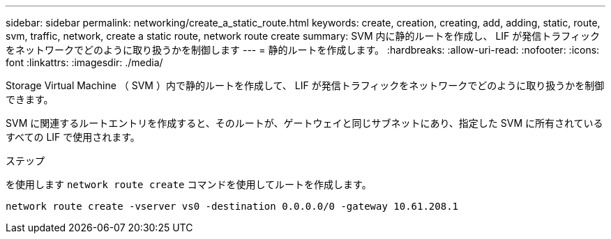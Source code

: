 ---
sidebar: sidebar 
permalink: networking/create_a_static_route.html 
keywords: create, creation, creating, add, adding, static, route, svm, traffic, network, create a static route, network route create 
summary: SVM 内に静的ルートを作成し、 LIF が発信トラフィックをネットワークでどのように取り扱うかを制御します 
---
= 静的ルートを作成します。
:hardbreaks:
:allow-uri-read: 
:nofooter: 
:icons: font
:linkattrs: 
:imagesdir: ./media/


[role="lead"]
Storage Virtual Machine （ SVM ）内で静的ルートを作成して、 LIF が発信トラフィックをネットワークでどのように取り扱うかを制御できます。

SVM に関連するルートエントリを作成すると、そのルートが、ゲートウェイと同じサブネットにあり、指定した SVM に所有されているすべての LIF で使用されます。

.ステップ
を使用します `network route create` コマンドを使用してルートを作成します。

....
network route create -vserver vs0 -destination 0.0.0.0/0 -gateway 10.61.208.1
....